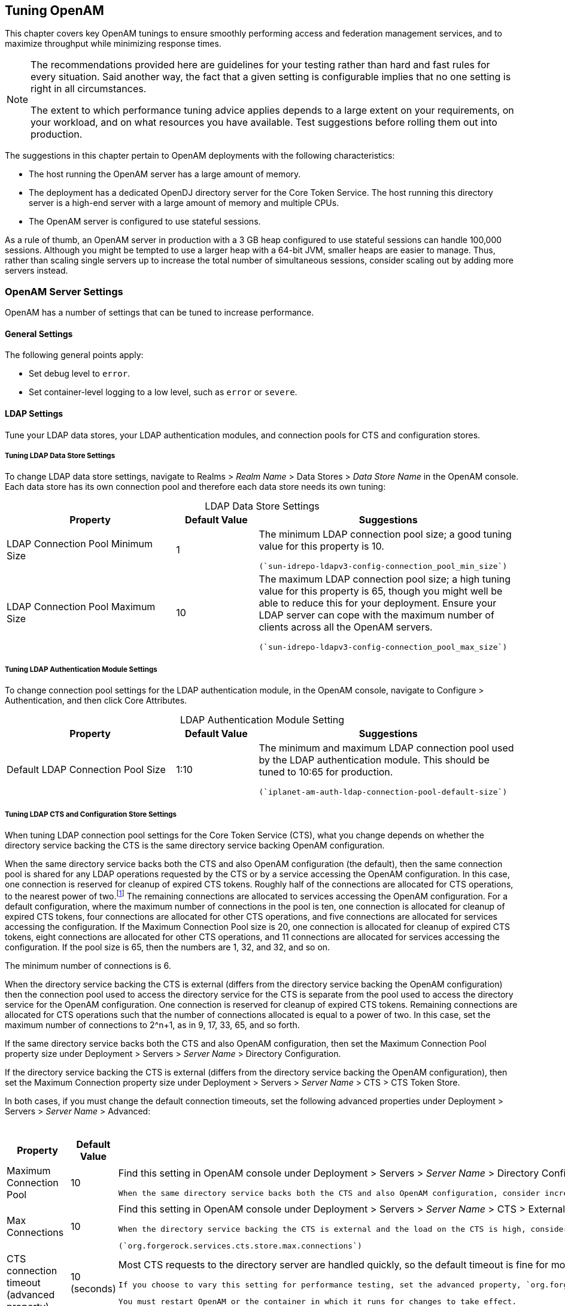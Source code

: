 ////
  The contents of this file are subject to the terms of the Common Development and
  Distribution License (the License). You may not use this file except in compliance with the
  License.
 
  You can obtain a copy of the License at legal/CDDLv1.0.txt. See the License for the
  specific language governing permission and limitations under the License.
 
  When distributing Covered Software, include this CDDL Header Notice in each file and include
  the License file at legal/CDDLv1.0.txt. If applicable, add the following below the CDDL
  Header, with the fields enclosed by brackets [] replaced by your own identifying
  information: "Portions copyright [year] [name of copyright owner]".
 
  Copyright 2017 ForgeRock AS.
  Portions Copyright 2024 3A Systems LLC.
////

:figure-caption!:
:example-caption!:
:table-caption!:


[#chap-tuning]
== Tuning OpenAM

This chapter covers key OpenAM tunings to ensure smoothly performing access and federation management services, and to maximize throughput while minimizing response times.

[NOTE]
====
The recommendations provided here are guidelines for your testing rather than hard and fast rules for every situation. Said another way, the fact that a given setting is configurable implies that no one setting is right in all circumstances.

The extent to which performance tuning advice applies depends to a large extent on your requirements, on your workload, and on what resources you have available. Test suggestions before rolling them out into production.
====
The suggestions in this chapter pertain to OpenAM deployments with the following characteristics:

* The host running the OpenAM server has a large amount of memory.

* The deployment has a dedicated OpenDJ directory server for the Core Token Service. The host running this directory server is a high-end server with a large amount of memory and multiple CPUs.

* The OpenAM server is configured to use stateful sessions.

As a rule of thumb, an OpenAM server in production with a 3 GB heap configured to use stateful sessions can handle 100,000 sessions. Although you might be tempted to use a larger heap with a 64-bit JVM, smaller heaps are easier to manage. Thus, rather than scaling single servers up to increase the total number of simultaneous sessions, consider scaling out by adding more servers instead.

[#tuning-openam-server]
=== OpenAM Server Settings

OpenAM has a number of settings that can be tuned to increase performance.

[#tuning-general-settings]
==== General Settings

The following general points apply:

* Set debug level to `error`.

* Set container-level logging to a low level, such as `error` or `severe`.



[#tuning-ldap-settings]
==== LDAP Settings

Tune your LDAP data stores, your LDAP authentication modules, and connection pools for CTS and configuration stores.

[#tuning-ldap-settings-data-stores]
===== Tuning LDAP Data Store Settings

To change LDAP data store settings, navigate to Realms > __Realm Name__ > Data Stores > __Data Store Name__ in the OpenAM console. Each data store has its own connection pool and therefore each data store needs its own tuning:

[#tuning-ldap-data-store-settings]
.LDAP Data Store Settings
[cols="33%,16%,51%"]
|===
|Property |Default Value |Suggestions 

a|LDAP Connection Pool Minimum Size
a|1
a|The minimum LDAP connection pool size; a good tuning value for this property is 10.

 (`sun-idrepo-ldapv3-config-connection_pool_min_size`)

a|LDAP Connection Pool Maximum Size
a|10
a|The maximum LDAP connection pool size; a high tuning value for this property is 65, though you might well be able to reduce this for your deployment. Ensure your LDAP server can cope with the maximum number of clients across all the OpenAM servers.

 (`sun-idrepo-ldapv3-config-connection_pool_max_size`)
|===


[#tuning-ldap-settings-auth-modules]
===== Tuning LDAP Authentication Module Settings

To change connection pool settings for the LDAP authentication module, in the OpenAM console, navigate to Configure > Authentication, and then click Core Attributes.

[#tuning-ldap-authentication-module-settings]
.LDAP Authentication Module Setting
[cols="33%,16%,51%"]
|===
|Property |Default Value |Suggestions 

a|Default LDAP Connection Pool Size
a|1:10
a|The minimum and maximum LDAP connection pool used by the LDAP authentication module. This should be tuned to 10:65 for production.

 (`iplanet-am-auth-ldap-connection-pool-default-size`)
|===


[#tuning-ldap-settings-cts]
===== Tuning LDAP CTS and Configuration Store Settings

When tuning LDAP connection pool settings for the Core Token Service (CTS), what you change depends on whether the directory service backing the CTS is the same directory service backing OpenAM configuration.

When the same directory service backs both the CTS and also OpenAM configuration (the default), then the same connection pool is shared for any LDAP operations requested by the CTS or by a service accessing the OpenAM configuration. In this case, one connection is reserved for cleanup of expired CTS tokens. Roughly half of the connections are allocated for CTS operations, to the nearest power of two.footnote:d19490e46732[To be precise, the number of connections allocated for CTS operations is equal to the power of two that is nearest to half the maximum number of connections in the pool.] The remaining connections are allocated to services accessing the OpenAM configuration. For a default configuration, where the maximum number of connections in the pool is ten, one connection is allocated for cleanup of expired CTS tokens, four connections are allocated for other CTS operations, and five connections are allocated for services accessing the configuration. If the Maximum Connection Pool size is 20, one connection is allocated for cleanup of expired CTS tokens, eight connections are allocated for other CTS operations, and 11 connections are allocated for services accessing the configuration. If the pool size is 65, then the numbers are 1, 32, and 32, and so on.

The minimum number of connections is 6.

When the directory service backing the CTS is external (differs from the directory service backing the OpenAM configuration) then the connection pool used to access the directory service for the CTS is separate from the pool used to access the directory service for the OpenAM configuration. One connection is reserved for cleanup of expired CTS tokens. Remaining connections are allocated for CTS operations such that the number of connections allocated is equal to a power of two. In this case, set the maximum number of connections to 2^n+1, as in 9, 17, 33, 65, and so forth.

If the same directory service backs both the CTS and also OpenAM configuration, then set the Maximum Connection Pool property size under Deployment > Servers > __Server Name__ > Directory Configuration.

If the directory service backing the CTS is external (differs from the directory service backing the OpenAM configuration), then set the Maximum Connection property size under Deployment > Servers > __Server Name__ > CTS > CTS Token Store.

In both cases, if you must change the default connection timeouts, set the following advanced properties under Deployment > Servers > __Server Name__ > Advanced:

[#tuning-ldap-cts-settings]
.CTS Store LDAP Connection Pool Settings
[cols="33%,16%,51%"]
|===
|Property |Default Value |Suggestions 

a|Maximum Connection Pool
a|10
a|Find this setting in OpenAM console under Deployment > Servers > __Server Name__ > Directory Configuration.

 When the same directory service backs both the CTS and also OpenAM configuration, consider increasing this to at least 19 to allow 9 connections for the CTS, and 10 connections for access to the OpenAM configuration (including for example looking up policies).

a|Max Connections
a|10
a|Find this setting in OpenAM console under Deployment > Servers > __Server Name__ > CTS > External Store Configuration.

 When the directory service backing the CTS is external and the load on the CTS is high, consider setting this to 2^n+1, where n = 4, 5, 6, and so on. In other words, try setting this to 17, 33, 65, and so on when testing performance under load.

 (`org.forgerock.services.cts.store.max.connections`)

a|CTS connection timeout (advanced property)
a|10 (seconds)
a|Most CTS requests to the directory server are handled quickly, so the default timeout is fine for most cases.

 If you choose to vary this setting for performance testing, set the advanced property, `org.forgerock.services.datalayer.connection.timeout.cts.async`, under Deployment > Servers > __Server Name__ > Advanced.

 You must restart OpenAM or the container in which it runs for changes to take effect.

a|CTS reaper timeout (advanced property)
a|None
a|The CTS token cleanup connection generally should not time out as it is used to request long-running queries that can return many results.

 If you choose to vary this setting for performance testing, set the advanced property, `org.forgerock.services.datalayer.connection.timeout.cts.reaper`, to the number of seconds desired under Deployment > Servers > __Server Name__ > Advanced.

 You must restart OpenAM or the container in which it runs for changes to take effect.

a|Configuration management connection timeout (advanced property)
a|10 (seconds)
a|Most configuration management requests to the directory server are handled quickly, so the default timeout is fine for most cases.

 If you choose to vary this setting for performance testing, set the advanced property, `org.forgerock.services.datalayer.connection.timeout`, under Deployment > Servers > __Server Name__ > Advanced.

 You must restart OpenAM or the container in which it runs for changes to take effect.
|===



[#tuning-notification-settings]
==== Notification Settings

OpenAM has two thread pools used to send notifications to clients. The Service Management Service (SMS) thread pool can be tuned in the OpenAM console under Configure > Server Defaults > SDK > Data Store:

[#tuning-sms-notifications]
.SMS Notification Setting
[cols="33%,16%,51%"]
|===
|Property |Default Value |Suggestions 

a|Notification Pool Size
a|10
a|This is the size of the thread pool used to send notifications. In production this value should be fine unless lots of clients are registering for SMS notifications.

 (`com.sun.identity.sm.notification.threadpool.size`)
|===
The session service has its own thread pool to send notifications to listeners about changes to stateful sessions. This is configured under Configure > Server Defaults > Session > Notification:

[#tuning-session-service-notifications]
.Session Service Notification Settings
[cols="33%,16%,51%"]
|===
|Property |Default Value |Suggestions 

a|Notification Pool Size
a|10
a|This is the size of the thread pool used to send notifications. In production this should be around 25-30.

 (`com.iplanet.am.notification.threadpool.size`)

a|Notification Thread Pool Threshold
a|5000
a|This is the maximum number of notifications in the queue waiting to be sent. The default value should be fine in the majority of installations.

 (`com.iplanet.am.notification.threadpool.threshold`)
|===


[#tuning-session-settings]
==== Session Settings

The session service has additional properties to tune, which are configured under Configure > Server Defaults > Session > Session Limits. The following suggestions apply to deployments using stateful sessions:

[#tuning-session-service-settings]
.Session Settings
[cols="33%,16%,51%"]
|===
|Property |Default Value |Suggestions 

a|Maximum Sessions
a|5000
a|In production, this value can safely be set into the 100,000s. The maximum session limit is really controlled by the maximum size of the JVM heap which must be tuned appropriately to match the expected number of concurrent sessions.

 (`com.iplanet.am.session.maxSessions`)

a|Sessions Purge Delay
a|0
a|This should be zero to ensure sessions are purged immediately.

 (`com.iplanet.am.session.purgedelay`)
|===



[#tuning-jvm-for-openam]
=== Java Virtual Machine Settings

This section gives some initial guidance on configuring the JVM for running OpenAM. These settings provide a strong foundation to the JVM before a more detailed garbage collection tuning exercise, or as best practice configuration for production:

[#tuning-heap-size]
.Heap Size Settings
[cols="42%,29%,29%"]
|===
|JVM Parameters |Suggested Value |Description 

a|`-Xms` & `-Xmx`
a|At least 1 GB (2 GB with embedded OpenDJ), in production environments at least 2 GB to 3 GB. This setting depends on the available physical memory, and on whether a 32- or 64-bit JVM is used.
a|-

a|`-server`
a|-
a|Ensures the server JVM is used

a|`-XX:PermSize` & `-XX:MaxPermSize` (JDK 7)
a|Set both to 256 MB
a|Controls the size of the permanent generation in the JVM

a|`-XX:MetaspaceSize` & `-XX:MaxMetaspaceSize` (JDK 8)
a|Set both to 256 MB
a|Controls the size of the metaspace in the JVM

a|`-Dsun.net.client.defaultReadTimeout`
a|60000
a|Controls the read timeout in the Java HTTP client implementation

 This applies only to the Sun/Oracle HotSpot JVM.

a|`-Dsun.net.client.defaultConnectTimeout`
a|High setting: 30000
 (30 seconds)
a|Controls the connect timeout in the Java HTTP client implementation

 When you have hundreds of incoming requests per second, reduce this value to avoid a huge connection queue.

 This applies only to the Sun/Oracle HotSpot JVM.
|===

[#tuning-security]
.Security Settings
[cols="42%,29%,29%"]
|===
|JVM Parameters |Suggested Value |Description 

a|`-Dhttps.protocols`
a|`TLSv1,TLSv1.1,TLSv1.2`
a|Controls the protocols used for outbound HTTPS connections from OpenAM.

 This applies only to Sun/Oracle Java environments.
|===

[#tuning-garbage-collection]
.Garbage Collection Settings
[cols="42%,29%,29%"]
|===
|JVM Parameters |Suggested Value |Description 

a|`-verbose:gc`
a|-
a|Verbose garbage collection reporting

a|`-Xloggc:`
a|`$CATALINA_HOME/logs/gc.log`
a|Location of the verbose garbage collection log file

a|`-XX:+PrintClassHistogram`
a|-
a|Prints a heap histogram when a SIGTERM signal is received by the JVM

a|`-XX:+PrintGCDetails`
a|-
a|Prints detailed information about garbage collection

a|`-XX:+PrintGCTimeStamps`
a|-
a|Prints detailed garbage collection timings

a|`-XX:+HeapDumpOnOutOfMemoryError`
a|-
a|Out of Memory errors generate a heap dump automatically

a|`-XX:HeapDumpPath`
a|`$CATALINA_HOME/logs/heapdump.hprof`
a|Location of the heap dump

a|`-XX:+UseConcMarkSweepGC`
a|-
a|Use the concurrent mark sweep garbage collector

a|`-XX:+UseCMSCompactAtFullCollection`
a|-
a|Aggressive compaction at full collection

a|`-XX:+CMSClassUnloadingEnabled`
a|-
a|Allow class unloading during CMS sweeps
|===


[#caching]
=== Caching in OpenAM

OpenAM caches data to avoid having to query user and configuration data stores each time it needs the information. By default, OpenAM makes use of LDAP persistent search to receive notification of changes to cached data. For this reason, caching works best when data are stored in a directory server that supports LDAP persistent search.

OpenAM has two kinds of cache on the server side that you can configure, one for configuration data and the other for user data. Generally use the default settings for configuration data cache. This section mainly covers the configuration choices you have for caching user data.

OpenAM implements the global user data cache for its user data stores. Prior to OpenAM 11.0, OpenAM supported a secondary Time-to-Live (TTL) data store caching layer, which has since been removed in OpenAM 11.0 and later versions.

The user data store also supports a DN Cache, used to cache DN lookups that tend to occur in bursts during authentication. The DN Cache can become out of date when a user is moved or renamed in the underlying LDAP store, events that are not always reflected in a persistent search result. You can enable the DN cache when the underlying LDAP store supports persistent search and `mod DN` operations (that is, move or rename DN).

The following diagram depicts the two kinds of cache, and also the two types of caching available for user data:

[#figure-openam-caches]
image::images/openam-caches.png[]
The rest of this section concerns mainly settings for global user data cache and for SDK clients. For a look at data store cache settings, see xref:#tuning-ldap-data-store-settings["LDAP Data Store Settings"].

[#caching-server-settings]
==== Overall Server Cache Settings

By default OpenAM has caching enabled both for configuration data and also for user data. This setting is governed by the server property `com.iplanet.am.sdk.caching.enabled`, which by default is `true`. When you set this advanced property to `false`, then you can enable caching independently for configuration data and for user data.

[#turn-off-global-user-data-caching]
.To Turn Off Global User Data Caching
====
*Disabling caching can have a severe negative impact on performance. This is because when caching is disabled, OpenAM must query a data store each time it needs data.
*

If, however, you have at least one user data store that does not support LDAP persistent search, such as a relational database or an LDAP directory server that does not support persistent search, then you must disable the __global__ cache for user data. Otherwise user data caches cannot stay in sync with changes to user data entries:

. In the OpenAM console, navigate to Deployment > Servers > __Server Name__ > Advanced.

. Set the value of the `com.iplanet.am.sdk.caching.enabled` property to `false` to disable caching overall.

. Set the value of the`com.sun.identity.sm.cache.enabled` property to `true` to enable configuration data caching.
+
All supported configuration data stores support LDAP persistent search, so it is safe to enable configuration data caching.
+
You must explicitly set this property to `true`, because setting the value of the property `com.iplanet.am.sdk.caching.enabled` to `false` in the previous step disables both user and configuration data caching.

. Save your work.

. OpenAM starts persistent searches on user data stores when possible footnote:d19490e47406[OpenAM starts persistent searches on user data stores on directory servers that support the`psearch`control.] in order to monitor changes. With user data store caching disabled, OpenAM still starts the persistent searches, even though it no longer uses the results.
+
Therefore, if you disable user data store caching, you should also disable persistent searches on user data stores in your deployment to improve performance. To disable persistent search on a user data store, remove the value of the Persistent Search Base DN configuration property and leave it blank. Locate this property under Realms > __Realm Name__ > Data Stores > __Data Store Name__ > Persistent Search Controls.

====

[#change-max-cache-size]
.To Change the Maximum Size of Global User Data Cache
====
With a large user data store and active user base, the number of user entries in cache can grow large.

. In the OpenAM console, navigate to Configuration > Server Defaults > SDK.

. Change the value of SDK Caching Maximum Size.
+
There is no corresponding setting for configuration data, as the number of configuration entries in a large deployment is not likely to grow nearly as large as the number of user entries.

====


[#java-ee-policy-agent-and-sdk-caching]
==== Caching Properties For Java EE Policy Agents and SDK Clients

Policy agents and other OpenAM SDK clients can also cache user data, using most of the same properties as OpenAM server as described in xref:#table-cache-properties["OpenAM Cache Properties"] . Clients, however, can receive updates by notification from OpenAM or, if notification fails, by polling OpenAM for changes.

[#notify-sdk-cache-updates]
.To Enable Notification and Polling For Client Cache Updates
====
This procedure describes how to enable change notification and polling for policy agent user data cache updates. When configuring a custom OpenAM SDK client using a .properties file, use the same properties as for the policy agent configuration:

. In the OpenAM console, navigate to Realms > __Realm Name__ > Agents > __Agent Type__ > __Agent Name__ to view and edit the policy agent profile.

. On the Global tab page, check that the Agent Notification URL is set.
+
When notification is enabled, the agent registers a notification listener with OpenAM for this URL.
+
The corresponding property is `com.sun.identity.client.notification.url`.

. For any changes you make, Save your work.
+
You must restart the policy agent for the changes to take effect.

====


[#caching-properties]
==== Cache Settings

The table below provides a quick reference, primarily for user data cache settings.

Notice that many properties for configuration data cache have `sm` (for Service Management) in their names, whereas those for user data have `idm` (for Identity Management) in their names:

[#table-cache-properties]
.OpenAM Cache Properties
[cols="37%,38%,12%,13%"]
|===
|Property |Description |Default |Applies To 

a|`com.iplanet.am.sdk.cache.maxSize`
a|Maximum number of user entries cached.
a|10000
a|Server and SDK

a|`com.iplanet.am.sdk.caching.enabled`
a|Whether to enable caching for both configuration data and also for user data.

 If `true`, this setting overrides `com.sun.identity.idm.cache.enabled` and `com.sun.identity.sm.cache.enabled`.

 If `false`, you can enable caching independently for configuration data and for user data using the aforementioned properties.
a|`true`
a|Server & SDK

a|`com.iplanet.am.sdk.remote.pollingTime`
a|How often in minutes the SDK client, such as a policy agent should poll OpenAM for modified user data entries.

 The SDK also uses this value to determine the age of the oldest changes requested. The oldest changes requested are 2 minutes older than this setting. In other words, by default the SDK polls for entries changed in the last 3 minutes.

 Set this to 0 or a negative integer to disable polling.
a|1 (minute)
a|SDK

a|`com.sun.am.event.notification.expire.time`
a|How long OpenAM stores a given change to a cached entry, so that clients polling for changes do not miss the change.
a|30 (minutes)
a|Server only

a|`com.sun.identity.idm.cache.enabled`
a|If `com.iplanet.am.sdk.caching.enabled` is `true`, this property is ignored.

 Otherwise, set this to `true` to enable caching of user data.
a|`false`
a|Server & SDK

a|`com.sun.identity.idm.cache.entry.default.expire.time`
a|How many minutes to store a user data entry in the global user data cache.
a|30 (minutes)
a|Server & SDK

a|`com.sun.identity.idm.cache.entry.expire.enabled`
a|Whether user data entries in the global user data cache should expire over time.
a|`false`
a|Server & SDK

a|`com.sun.identity.idm.remote.notification.enabled`
a|Whether the SDK client, such as a policy agent should register a notification listener for user data changes with the OpenAM server.

 The SDK client uses the URL specified by `com.sun.identity.client.notification.url` to register the listener so that OpenAM knows where to send notifications.

 If notifications cannot be enabled for some reason, then the SDK client falls back to polling for changes.
a|`true`
a|SDK

a|`com.sun.identity.sm.cache.enabled`
a|If `com.iplanet.am.sdk.caching.enabled` is `true`, this property is ignored.

 Otherwise, set this to `true` to enable caching of configuration data. It is recommended that you always set this to `true`.
a|`false`
a|Server & SDK

a|`sun-idrepo-ldapv3-dncache-enabled`
a|Set this to `true` to enable DN caching of user data.
a|`false`
a|Server & SDK

a|`sun-idrepo-ldapv3-dncache-size`
a|Sets the cache size.
a|`1500`
a|Server & SDK
|===



